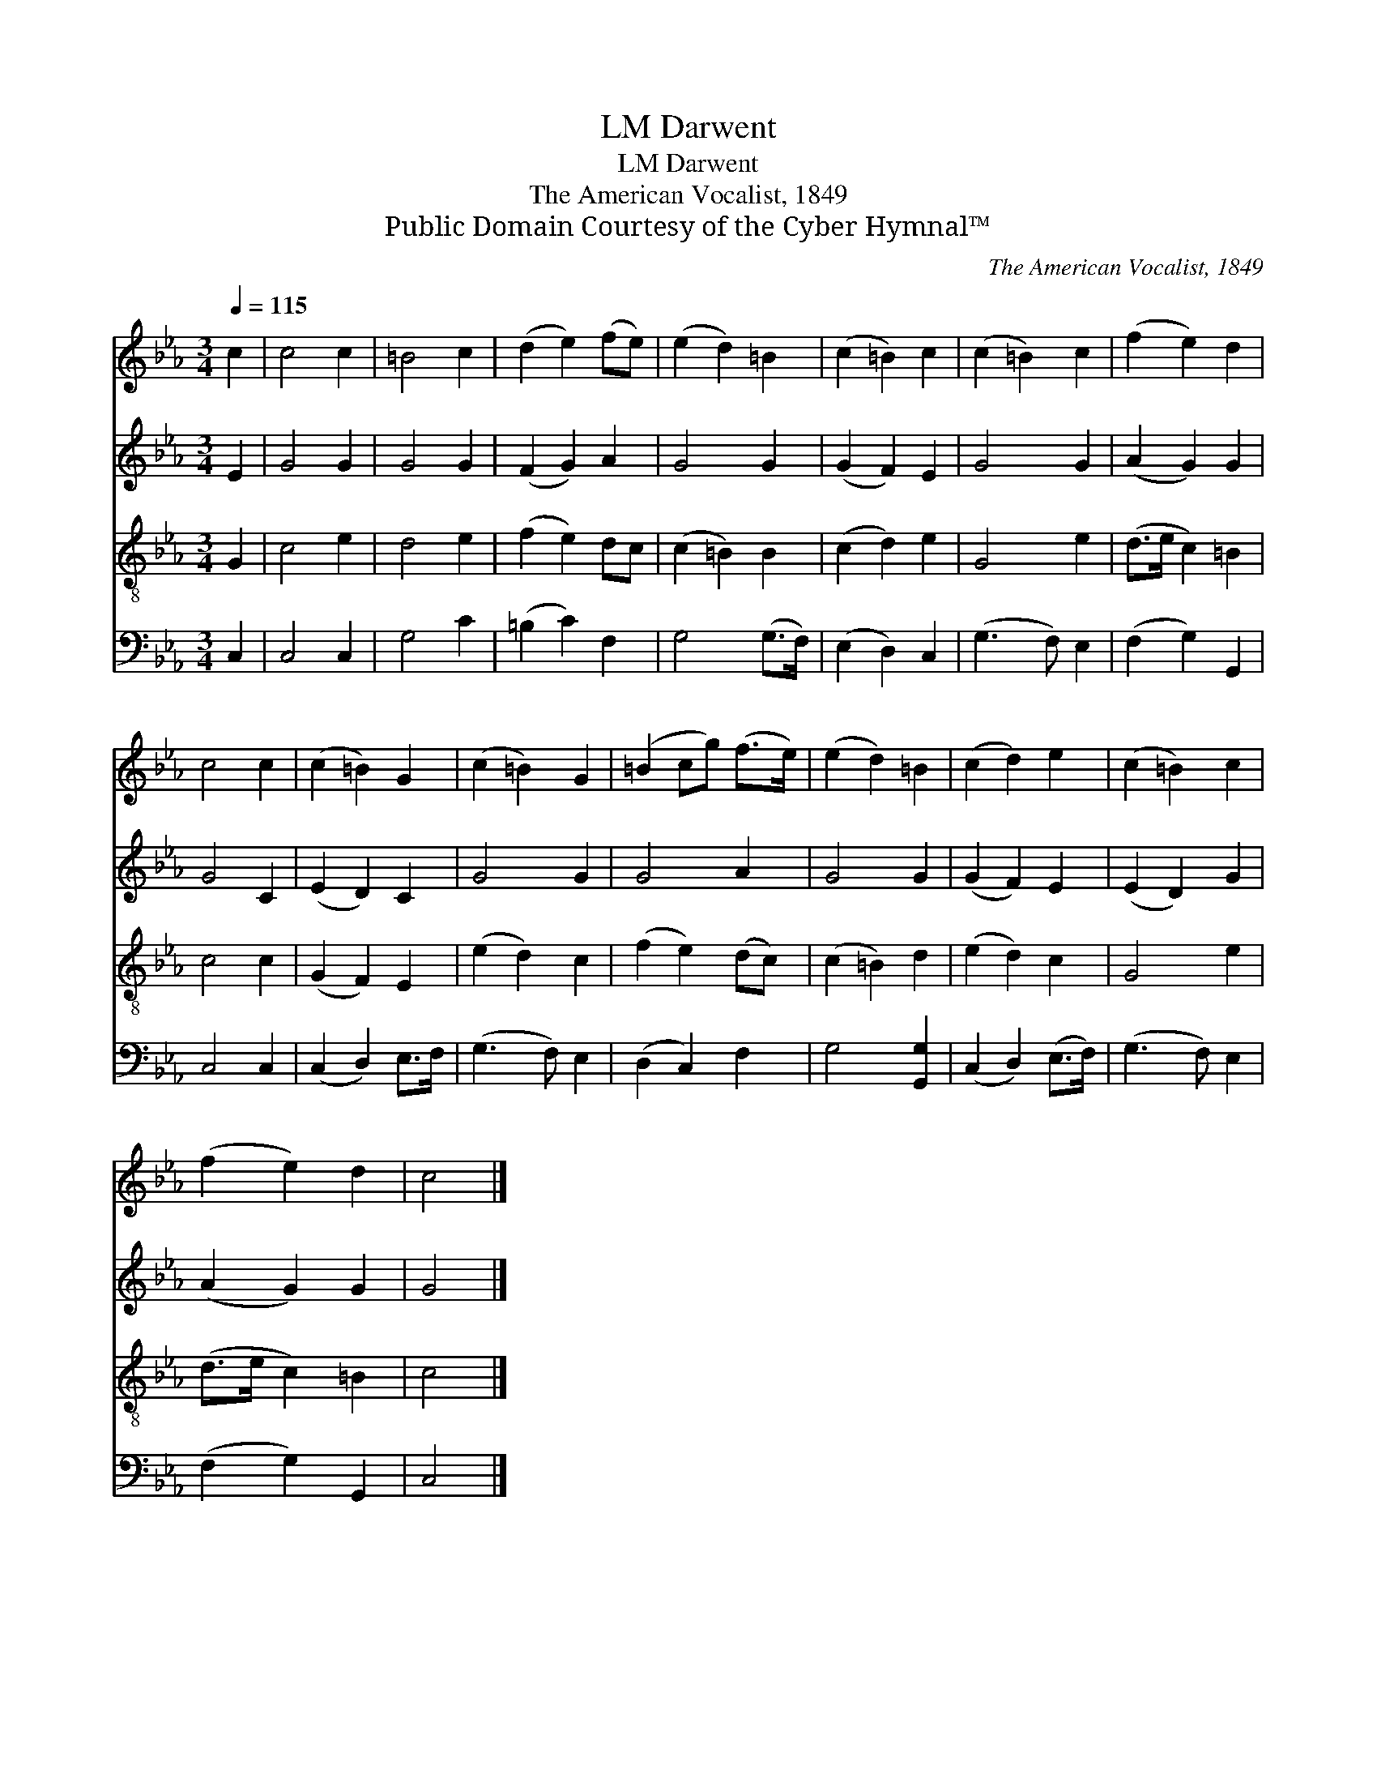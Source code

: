 X:1
T:Darwent, LM
T:Darwent, LM
T:The American Vocalist, 1849
T:Public Domain Courtesy of the Cyber Hymnal™
C:The American Vocalist, 1849
Z:Public Domain
Z:Courtesy of the Cyber Hymnal™
%%score 1 2 3 4
L:1/8
Q:1/4=115
M:3/4
K:Eb
V:1 treble 
V:2 treble 
V:3 treble-8 
V:4 bass 
V:1
 c2 | c4 c2 | =B4 c2 | (d2 e2) (fe) | (e2 d2) =B2 | (c2 =B2) c2 | (c2 =B2) c2 | (f2 e2) d2 | %8
 c4 c2 | (c2 =B2) G2 | (c2 =B2) G2 | (=B2 cg) (f>e) | (e2 d2) =B2 | (c2 d2) e2 | (c2 =B2) c2 | %15
 (f2 e2) d2 | c4 |] %17
V:2
 E2 | G4 G2 | G4 G2 | (F2 G2) A2 | G4 G2 | (G2 F2) E2 | G4 G2 | (A2 G2) G2 | G4 C2 | (E2 D2) C2 | %10
 G4 G2 | G4 A2 | G4 G2 | (G2 F2) E2 | (E2 D2) G2 | (A2 G2) G2 | G4 |] %17
V:3
 G2 | c4 e2 | d4 e2 | (f2 e2) dc | (c2 =B2) B2 | (c2 d2) e2 | G4 e2 | (d>e c2) =B2 | c4 c2 | %9
 (G2 F2) E2 | (e2 d2) c2 | (f2 e2) (dc) | (c2 =B2) d2 | (e2 d2) c2 | G4 e2 | (d>e c2) =B2 | c4 |] %17
V:4
 C,2 | C,4 C,2 | G,4 C2 | (=B,2 C2) F,2 | G,4 (G,>F,) | (E,2 D,2) C,2 | (G,3 F,) E,2 | %7
 (F,2 G,2) G,,2 | C,4 C,2 | (C,2 D,2) E,>F, | (G,3 F,) E,2 | (D,2 C,2) F,2 | G,4 [G,,G,]2 | %13
 (C,2 D,2) (E,>F,) | (G,3 F,) E,2 | (F,2 G,2) G,,2 | C,4 |] %17

